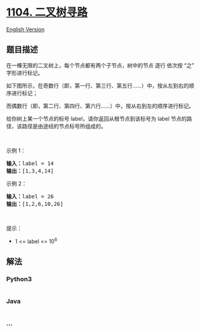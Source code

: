 * [[https://leetcode-cn.com/problems/path-in-zigzag-labelled-binary-tree][1104.
二叉树寻路]]
  :PROPERTIES:
  :CUSTOM_ID: 二叉树寻路
  :END:
[[./solution/1100-1199/1104.Path In Zigzag Labelled Binary Tree/README_EN.org][English
Version]]

** 题目描述
   :PROPERTIES:
   :CUSTOM_ID: 题目描述
   :END:

#+begin_html
  <!-- 这里写题目描述 -->
#+end_html

#+begin_html
  <p>
#+end_html

在一棵无限的二叉树上，每个节点都有两个子节点，树中的节点 逐行
依次按 “之” 字形进行标记。

#+begin_html
  </p>
#+end_html

#+begin_html
  <p>
#+end_html

如下图所示，在奇数行（即，第一行、第三行、第五行......）中，按从左到右的顺序进行标记；

#+begin_html
  </p>
#+end_html

#+begin_html
  <p>
#+end_html

而偶数行（即，第二行、第四行、第六行......）中，按从右到左的顺序进行标记。

#+begin_html
  </p>
#+end_html

#+begin_html
  <p>
#+end_html

#+begin_html
  </p>
#+end_html

#+begin_html
  <p>
#+end_html

给你树上某一个节点的标号 label，请你返回从根节点到该标号为 label
节点的路径，该路径是由途经的节点标号所组成的。

#+begin_html
  </p>
#+end_html

#+begin_html
  <p>
#+end_html

 

#+begin_html
  </p>
#+end_html

#+begin_html
  <p>
#+end_html

示例 1：

#+begin_html
  </p>
#+end_html

#+begin_html
  <pre><strong>输入：</strong>label = 14
  <strong>输出：</strong>[1,3,4,14]
  </pre>
#+end_html

#+begin_html
  <p>
#+end_html

示例 2：

#+begin_html
  </p>
#+end_html

#+begin_html
  <pre><strong>输入：</strong>label = 26
  <strong>输出：</strong>[1,2,6,10,26]
  </pre>
#+end_html

#+begin_html
  <p>
#+end_html

 

#+begin_html
  </p>
#+end_html

#+begin_html
  <p>
#+end_html

提示：

#+begin_html
  </p>
#+end_html

#+begin_html
  <ul>
#+end_html

#+begin_html
  <li>
#+end_html

1 <= label <= 10^6

#+begin_html
  </li>
#+end_html

#+begin_html
  </ul>
#+end_html

** 解法
   :PROPERTIES:
   :CUSTOM_ID: 解法
   :END:

#+begin_html
  <!-- 这里可写通用的实现逻辑 -->
#+end_html

#+begin_html
  <!-- tabs:start -->
#+end_html

*** *Python3*
    :PROPERTIES:
    :CUSTOM_ID: python3
    :END:

#+begin_html
  <!-- 这里可写当前语言的特殊实现逻辑 -->
#+end_html

#+begin_src python
#+end_src

*** *Java*
    :PROPERTIES:
    :CUSTOM_ID: java
    :END:

#+begin_html
  <!-- 这里可写当前语言的特殊实现逻辑 -->
#+end_html

#+begin_src java
#+end_src

*** *...*
    :PROPERTIES:
    :CUSTOM_ID: section
    :END:
#+begin_example
#+end_example

#+begin_html
  <!-- tabs:end -->
#+end_html
